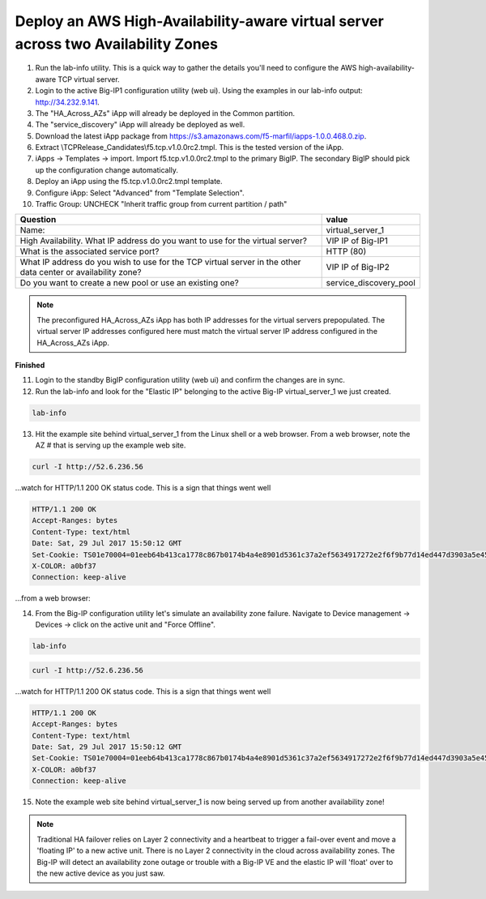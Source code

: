 Deploy an AWS High-Availability-aware virtual server across two Availability Zones
----------------------------------------------------------------------------------

1. Run the lab-info utility. This is a quick way to gather the details you'll need to configure the AWS high-availability-aware TCP virtual server.

#. Login to the active Big-IP1 configuration utility (web ui). Using the examples in our lab-info output: http://34.232.9.141.

#. The "HA_Across_AZs" iApp will already be deployed in the Common partition.

#. The "service_discovery" iApp will already be deployed as well.

#. Download the latest iApp package from https://s3.amazonaws.com/f5-marfil/iapps-1.0.0.468.0.zip.

#. Extract \\TCP\Release_Candidates\\f5.tcp.v1.0.0rc2.tmpl. This is the tested version of the iApp.

#. iApps -> Templates -> import. Import f5.tcp.v1.0.0rc2.tmpl to the primary BigIP. The secondary BigIP should pick up the configuration change automatically.

#. Deploy an iApp using the f5.tcp.v1.0.0rc2.tmpl template.

#. Configure iApp: Select "Advanced" from "Template Selection".

#. Traffic Group: UNCHECK "Inherit traffic group from current partition / path"

+--------------------------------------------------------------------------------------------------------------+----------------------------------+
| Question                                                                                                     | value                            |
+==============================================================================================================+==================================+
| Name:                                                                                                        | virtual_server_1                 |
+--------------------------------------------------------------------------------------------------------------+----------------------------------+
| High Availability. What IP address do you want to use for the virtual server?                                | VIP IP of Big-IP1                |
+--------------------------------------------------------------------------------------------------------------+----------------------------------+
| What is the associated service port?                                                                         | HTTP (80)                        |
+--------------------------------------------------------------------------------------------------------------+----------------------------------+
| What IP address do you wish to use for the TCP virtual server in the other data center or availability zone? | VIP IP of Big-IP2                |
+--------------------------------------------------------------------------------------------------------------+----------------------------------+
| Do you want to create a new pool or use an existing one?                                                     | service_discovery_pool           |
+--------------------------------------------------------------------------------------------------------------+----------------------------------+

.. note:: The preconfigured HA_Across_AZs iApp has both IP addresses for the virtual servers prepopulated. The virtual server IP addresses configured here must match the virtual server IP address configured in the HA_Across_AZs iApp.

**Finished**

.. image:: ./images/cross-az-ha1.png
  :scale: 50%

11. Login to the standby BigIP configuration utility (web ui) and confirm the changes are in sync.

12. Run the lab-info and look for the "Elastic IP" belonging to the active Big-IP virtual_server_1 we just created.

.. code-block:: bash

   lab-info

13. Hit the example site behind virtual_server_1 from the Linux shell or a web browser. From a web browser, note the AZ # that is serving up the example web site.

.. code-block:: bash

   curl -I http://52.6.236.56

...watch for HTTP/1.1 200 OK status code. This is a sign that things went well

.. code-block:: bash

   HTTP/1.1 200 OK
   Accept-Ranges: bytes
   Content-Type: text/html
   Date: Sat, 29 Jul 2017 15:50:12 GMT
   Set-Cookie: TS01e70004=01eeb64b413ca1778c867b0174b4a4e8901d5361c37a2ef5634917272e2f6f9b77d14ed447d3903a5e45d1aeb723a0af78bd798f1a; Path=/
   X-COLOR: a0bf37
   Connection: keep-alive

...from a web browser:

.. image:: ./images/ha-example-site2.png
  :scale: 50%


14. From the Big-IP configuration utility let's simulate an availability zone failure. Navigate to Device management -> Devices -> click on the active unit and "Force Offline".

.. image:: ./images/force-offline.png
  :scale: 50%

.. code-block:: bash

   lab-info

.. code-block:: bash

   curl -I http://52.6.236.56

...watch for HTTP/1.1 200 OK status code. This is a sign that things went well

.. code-block:: bash

   HTTP/1.1 200 OK
   Accept-Ranges: bytes
   Content-Type: text/html
   Date: Sat, 29 Jul 2017 15:50:12 GMT
   Set-Cookie: TS01e70004=01eeb64b413ca1778c867b0174b4a4e8901d5361c37a2ef5634917272e2f6f9b77d14ed447d3903a5e45d1aeb723a0af78bd798f1a; Path=/
   X-COLOR: a0bf37
   Connection: keep-alive

15. Note the example web site behind virtual_server_1 is now being served up from another availability zone!

.. image:: ./images/ha-example-site1.png
  :scale: 50%

.. note::
   
   Traditional HA failover relies on Layer 2 connectivity and a heartbeat to trigger a fail-over event and move a 'floating IP' to a new active unit. There is no Layer 2 connectivity in the cloud across availability zones. The Big-IP will detect an availability zone outage or trouble with a Big-IP VE and the elastic IP will 'float' over to the new active device as you just saw.

